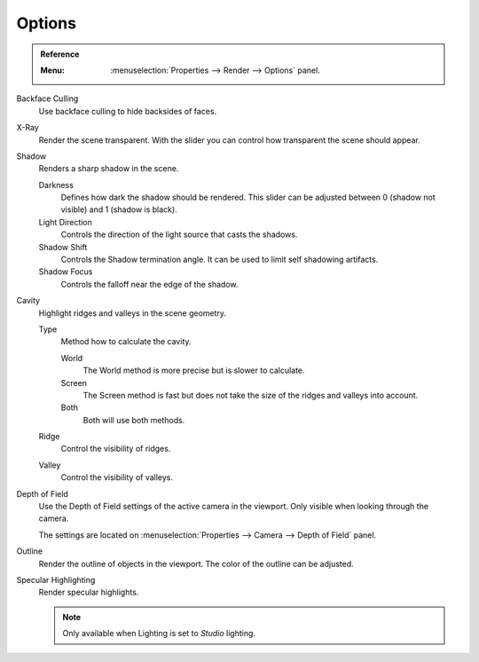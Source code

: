 
*******
Options
*******

.. admonition:: Reference
   :class: refbox

   :Menu:      :menuselection:`Properties --> Render --> Options` panel.

Backface Culling
   Use backface culling to hide backsides of faces.

X-Ray
   Render the scene transparent. With the slider you can control how
   transparent the scene should appear.

Shadow
   Renders a sharp shadow in the scene.

   Darkness
      Defines how dark the shadow should be rendered. This slider can be adjusted
      between 0 (shadow not visible) and 1 (shadow is black).

   Light Direction
      Controls the direction of the light source that casts the shadows.

   Shadow Shift
      Controls the Shadow termination angle. It can be used to limit self shadowing artifacts.

   Shadow Focus
      Controls the falloff near the edge of the shadow.

Cavity
   Highlight ridges and valleys in the scene geometry.

   Type
      Method how to calculate the cavity.

      World
         The World method is more precise but is slower to calculate.
      Screen
         The Screen method is fast but does not take the size of the ridges and valleys into account.
      Both
         Both will use both methods.

   Ridge
      Control the visibility of ridges.

   Valley
      Control the visibility of valleys.

Depth of Field
   Use the Depth of Field settings of the active camera in the viewport.
   Only visible when looking through the camera.

   The settings are located on :menuselection:`Properties --> Camera --> Depth of Field` panel.

Outline
   Render the outline of objects in the viewport. The color of the outline can be adjusted.

Specular Highlighting
   Render specular highlights.

   .. note:: Only available when Lighting is set to *Studio* lighting.
